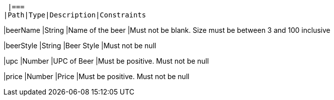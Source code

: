  |===
|Path|Type|Description|Constraints

|beerName
|String
|Name of the beer
|Must not be blank. Size must be between 3 and 100 inclusive

|beerStyle
|String
|Beer Style
|Must not be null

|upc
|Number
|UPC of Beer
|Must be positive. Must not be null

|price
|Number
|Price
|Must be positive. Must not be null

|===